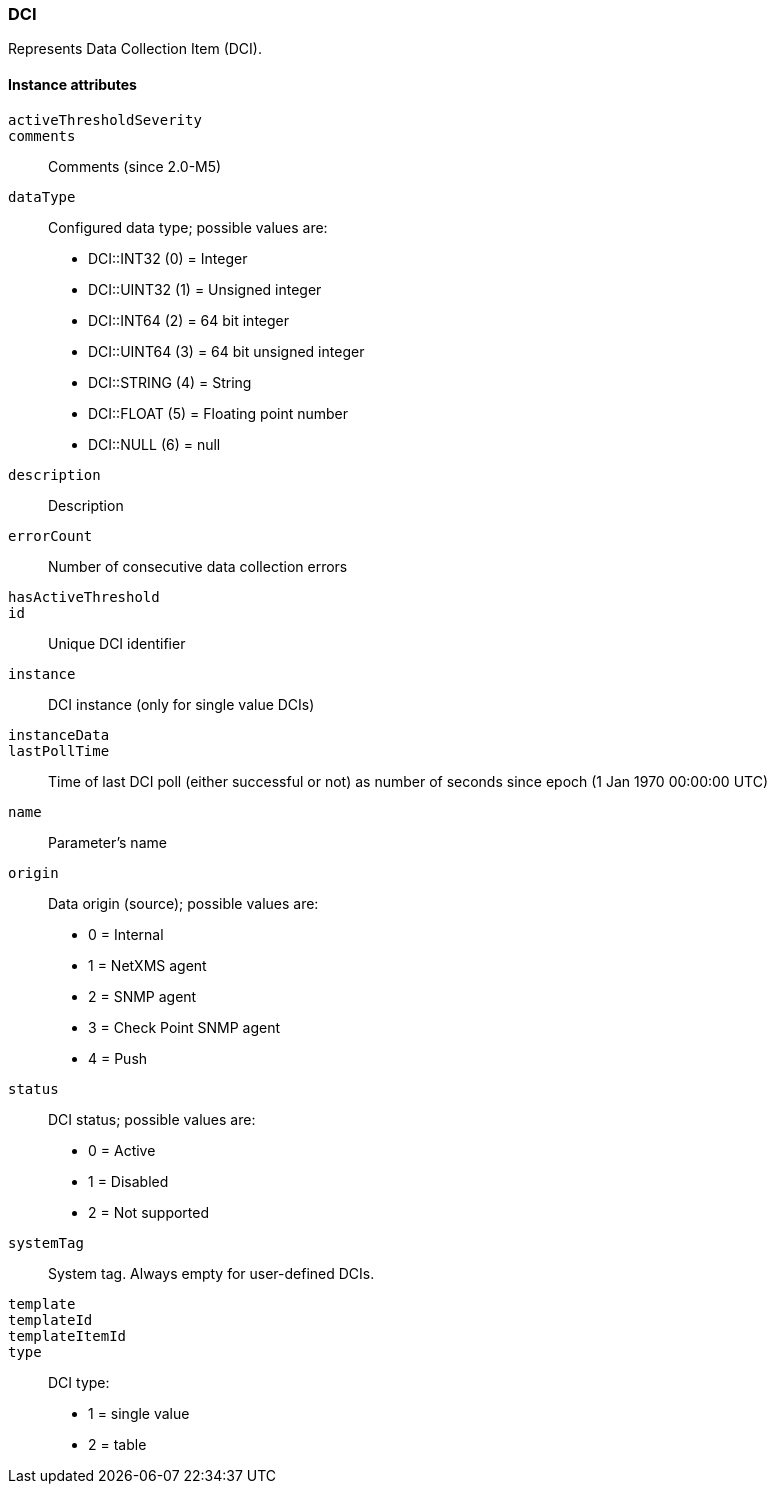 [[class-dci]]
=== DCI

Represents Data Collection Item (DCI).

==== Instance attributes

`activeThresholdSeverity`::
// TODO: 

`comments`::
Comments (since 2.0-M5)

`dataType`::
Configured data type; possible values are:
  * DCI::INT32 (0) = Integer
  * DCI::UINT32 (1) = Unsigned integer
  * DCI::INT64 (2) = 64 bit integer
  * DCI::UINT64 (3) = 64 bit unsigned integer
  * DCI::STRING (4) = String
  * DCI::FLOAT (5) = Floating point number
  * DCI::NULL (6) = null

`description`::
Description

`errorCount`::
Number of consecutive data collection errors

`hasActiveThreshold`::
// TODO: 

`id`::
Unique DCI identifier

`instance`::
DCI instance (only for single value DCIs)

`instanceData`::
// TODO: 

`lastPollTime`::
Time of last DCI poll (either successful or not) as number of seconds since epoch (1 Jan 1970 00:00:00 UTC)

`name`::
Parameter's name

`origin`::
Data origin (source); possible values are:
  * 0 =	Internal
  * 1	= NetXMS agent
  * 2	= SNMP agent
  * 3	= Check Point SNMP agent
  * 4	= Push

`status`::
DCI status; possible values are:
  * 0 =	Active
  * 1	= Disabled
  * 2	= Not supported

`systemTag`::
System tag. Always empty for user-defined DCIs.

`template`::
// TODO: 

`templateId`::
// TODO: 

`templateItemId`::
// TODO: 

`type`::
DCI type:
  * 1 = single value
  * 2 = table
